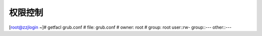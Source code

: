 

======================================================================================================================================================
权限控制
======================================================================================================================================================



[root@zzjlogin ~]# getfacl grub.conf
# file: grub.conf
# owner: root
# group: root
user::rw-
group::---
other::---







